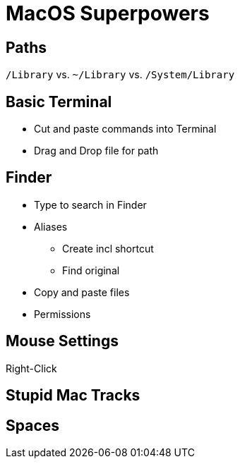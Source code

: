 = MacOS Superpowers

== Paths

`/Library` vs. `~/Library` vs. `/System/Library`

== Basic Terminal

* Cut and paste commands into Terminal

* Drag and Drop file for path

== Finder

* Type to search in Finder

* Aliases
** Create incl shortcut
** Find original
* Copy and paste files

* Permissions

== Mouse Settings
Right-Click

== Stupid Mac Tracks


== Spaces

